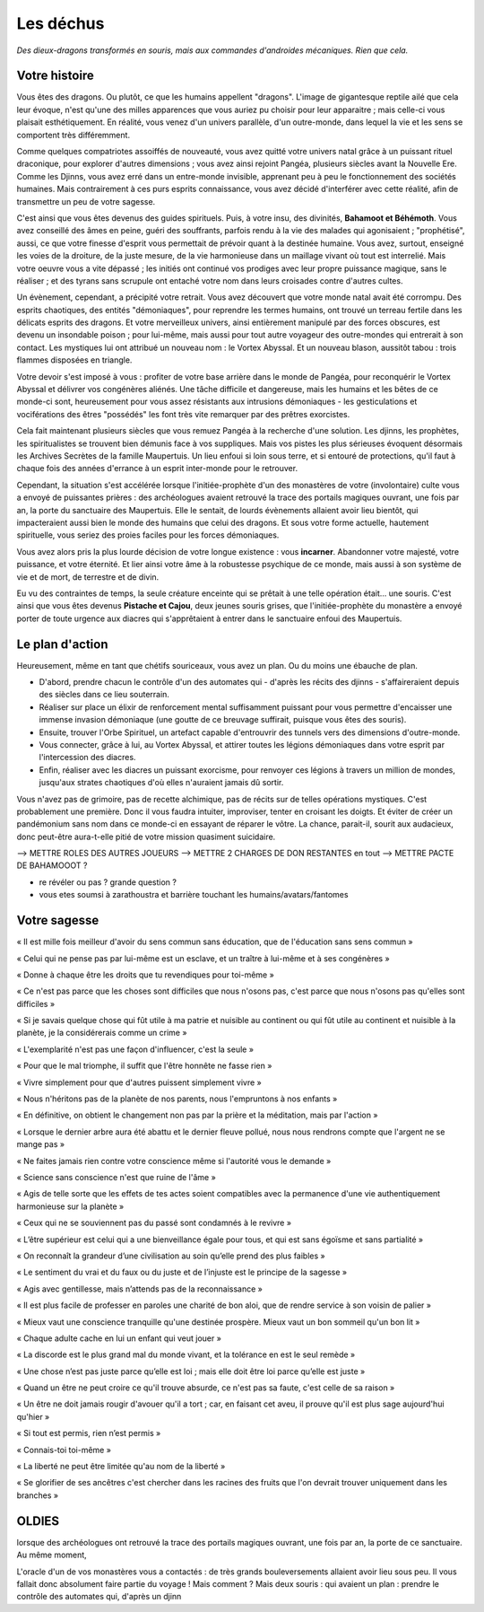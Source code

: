 Les déchus
#########################

*Des dieux-dragons transformés en souris, mais aux commandes d'androides mécaniques. Rien que cela.*

Votre histoire
=======================

Vous êtes des dragons. Ou plutôt, ce que les humains appellent "dragons". L'image de gigantesque reptile ailé que cela leur évoque, n'est qu'une des milles apparences que vous auriez pu choisir pour leur apparaitre ; mais celle-ci vous plaisait esthétiquement. En réalité, vous venez d'un univers parallèle, d'un outre-monde, dans lequel la vie et les sens se comportent très différemment.

Comme quelques compatriotes assoiffés de nouveauté, vous avez quitté votre univers natal grâce à un puissant rituel draconique, pour explorer d'autres dimensions ; vous avez ainsi rejoint Pangéa, plusieurs siècles avant la Nouvelle Ere.
Comme les Djinns, vous avez erré dans un entre-monde invisible, apprenant peu à peu le fonctionnement des sociétés humaines.
Mais contrairement à ces purs esprits connaissance, vous avez décidé d'interférer avec cette réalité, afin de transmettre un peu de votre sagesse.

C'est ainsi que vous êtes devenus des guides spirituels. Puis, à votre insu, des divinités, **Bahamoot et Béhémoth**.
Vous avez conseillé des âmes en peine, guéri des souffrants, parfois rendu à la vie des malades qui agonisaient ; "prophétisé", aussi, ce que votre finesse d'esprit vous permettait de prévoir quant à la destinée humaine.
Vous avez, surtout, enseigné les voies de la droiture, de la juste mesure, de la vie harmonieuse dans un maillage vivant où tout est interrelié.
Mais votre oeuvre vous a vite dépassé ; les initiés ont continué vos prodiges avec leur propre puissance magique, sans le réaliser ; et des tyrans sans scrupule ont entaché votre nom dans leurs croisades contre d'autres cultes.

Un évènement, cependant, a précipité votre retrait. Vous avez découvert que votre monde natal avait été corrompu. Des esprits chaotiques, des entités "démoniaques", pour reprendre les termes humains, ont trouvé un terreau fertile dans les délicats esprits des dragons. Et votre merveilleux univers, ainsi entièrement manipulé par des forces obscures, est devenu un insondable poison ; pour lui-même, mais aussi pour tout autre voyageur des outre-mondes qui entrerait à son contact. Les mystiques lui ont attribué un nouveau nom : le Vortex Abyssal. Et un nouveau blason, aussitôt tabou : trois flammes disposées en triangle.

Votre devoir s'est imposé à vous : profiter de votre base arrière dans le monde de Pangéa, pour reconquérir le Vortex Abyssal et délivrer vos congénères aliénés. Une tâche difficile et dangereuse, mais les humains et les bêtes de ce monde-ci sont, heureusement pour vous assez résistants aux intrusions démoniaques - les gesticulations et vociférations des êtres "possédés" les font très vite remarquer par des prêtres exorcistes.

Cela fait maintenant plusieurs siècles que vous remuez Pangéa à la recherche d'une solution. Les djinns, les prophètes, les spiritualistes se trouvent bien démunis face à vos suppliques. Mais vos pistes les plus sérieuses évoquent désormais les Archives Secrètes de la famille Maupertuis. Un lieu enfoui si loin sous terre, et si entouré de protections, qu'il faut à chaque fois des années d'errance à un esprit inter-monde pour le retrouver.

Cependant, la situation s'est accélérée lorsque l'initiée-prophète d'un des monastères de votre (involontaire) culte vous a envoyé de puissantes prières : des archéologues avaient retrouvé la trace des portails magiques ouvrant, une fois par an, la porte du sanctuaire des Maupertuis. Elle le sentait, de lourds évènements allaient avoir lieu bientôt, qui impacteraient aussi bien le monde des humains que celui des dragons. Et sous votre forme actuelle, hautement spirituelle, vous seriez des proies faciles pour les forces démoniaques.

Vous avez alors pris la plus lourde décision de votre longue existence : vous **incarner**.
Abandonner votre majesté, votre puissance, et votre éternité.
Et lier ainsi votre âme à la robustesse psychique de ce monde, mais aussi à son système de vie et de mort, de terrestre et de divin.

Eu vu des contraintes de temps, la seule créature enceinte qui se prêtait à une telle opération était... une souris.
C'est ainsi que vous êtes devenus **Pistache et Cajou**, deux jeunes souris grises, que l'initiée-prophète du monastère a envoyé porter de toute urgence aux diacres qui s'apprêtaient à entrer dans le sanctuaire enfoui des Maupertuis.


Le plan d'action
===========================

Heureusement, même en tant que chétifs souriceaux, vous avez un plan. Ou du moins une ébauche de plan.

- D'abord, prendre chacun le contrôle d'un des automates qui - d'après les récits des djinns - s'affaireraient depuis des siècles dans ce lieu souterrain.

- Réaliser sur place un élixir de renforcement mental suffisamment puissant pour vous permettre d'encaisser une immense invasion démoniaque (une goutte de ce breuvage suffirait, puisque vous êtes des souris).

- Ensuite, trouver l'Orbe Spirituel, un artefact capable d'entrouvrir des tunnels vers des dimensions d'outre-monde.

- Vous connecter, grâce à lui, au Vortex Abyssal, et attirer toutes les légions démoniaques dans votre esprit par l'intercession des diacres.

- Enfin, réaliser avec les diacres un puissant exorcisme, pour renvoyer ces légions à travers un million de mondes, jusqu'aux strates chaotiques d'où elles n'auraient jamais dû sortir.

Vous n'avez pas de grimoire, pas de recette alchimique, pas de récits sur de telles opérations mystiques. C'est probablement une première. Donc il vous faudra intuiter, improviser, tenter en croisant les doigts. Et éviter de créer un pandémonium sans nom dans ce monde-ci en essayant de réparer le vôtre.
La chance, parait-il, sourit aux audacieux, donc peut-être aura-t-elle pitié de votre mission quasiment suicidaire.



--> METTRE ROLES DES AUTRES JOUEURS
--> METTRE 2 CHARGES DE DON RESTANTES en tout
--> METTRE PACTE DE BAHAMOOOT ?

- re révéler ou pas ? grande question ?

- vous etes soumsi à zarathoustra et barrière touchant les humains/avatars/fantomes



Votre sagesse
====================

« Il est mille fois meilleur d'avoir du sens commun sans éducation, que de l'éducation sans sens commun »

« Celui qui ne pense pas par lui-même est un esclave, et un traître à lui-même et à ses congénères »

« Donne à chaque être les droits que tu revendiques pour toi-même »

« Ce n'est pas parce que les choses sont difficiles que nous n'osons pas, c'est parce que nous n'osons pas qu'elles sont difficiles »

« Si je savais quelque chose qui fût utile à ma patrie et nuisible au continent ou qui fût utile au continent et nuisible à la planète, je la considérerais comme un crime »

« L'exemplarité n'est pas une façon d'influencer, c'est la seule »

« Pour que le mal triomphe, il suffit que l'être honnête ne fasse rien »

« Vivre simplement pour que d'autres puissent simplement vivre »

« Nous n'héritons pas de la planète de nos parents, nous l'empruntons à nos enfants »

« En définitive, on obtient le changement non pas par la prière et la méditation, mais par l'action »

« Lorsque le dernier arbre aura été abattu et le dernier fleuve pollué, nous nous rendrons compte que l'argent ne se mange pas »

« Ne faites jamais rien contre votre conscience même si l'autorité vous le demande »

« Science sans conscience n'est que ruine de l'âme »

« Agis de telle sorte que les effets de tes actes soient compatibles avec la permanence d'une vie authentiquement harmonieuse sur la planète »

« Ceux qui ne se souviennent pas du passé sont condamnés à le revivre »

« L’être supérieur est celui qui a une bienveillance égale pour tous, et qui est sans égoïsme et sans partialité »

« On reconnaît la grandeur d’une civilisation au soin qu’elle prend des plus faibles »

« Le sentiment du vrai et du faux ou du juste et de l’injuste est le principe de la sagesse »

« Agis avec gentillesse, mais n’attends pas de la reconnaissance »

« Il est plus facile de professer en paroles une charité de bon aloi, que de rendre service à son voisin de palier »

« Mieux vaut une conscience tranquille qu'une destinée prospère. Mieux vaut un bon sommeil qu'un bon lit »

« Chaque adulte cache en lui un enfant qui veut jouer »

« La discorde est le plus grand mal du monde vivant, et la tolérance en est le seul remède »

« Une chose n’est pas juste parce qu’elle est loi ; mais elle doit être loi parce qu’elle est juste »

« Quand un être ne peut croire ce qu'il trouve absurde, ce n'est pas sa faute, c'est celle de sa raison »

« Un être ne doit jamais rougir d'avouer qu'il a tort ; car, en faisant cet aveu, il prouve qu'il est plus sage aujourd'hui qu'hier »

« Si tout est permis, rien n’est permis »

« Connais-toi toi-même »

« La liberté ne peut être limitée qu'au nom de la liberté »

« Se glorifier de ses ancêtres c'est chercher dans les racines des fruits que l'on devrait trouver uniquement dans les branches »






OLDIES
======================

lorsque des archéologues ont retrouvé la trace des portails magiques ouvrant, une fois par an, la porte de ce sanctuaire. Au même moment,

L'oracle d'un de vos monastères vous a contactés : de très grands bouleversements allaient avoir lieu sous peu.
Il vous fallait donc absolument faire partie du voyage ! Mais comment ?
Mais deux souris : qui avaient un plan : prendre le contrôle des automates qui, d'après un djinn

